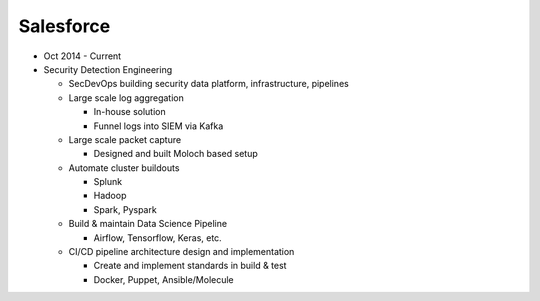 Salesforce
~~~~~~~~~~

* Oct 2014 - Current
* Security Detection Engineering

  * SecDevOps building security data platform, infrastructure, pipelines
  * Large scale log aggregation

    * In-house solution 
    * Funnel logs into SIEM via Kafka

  * Large scale packet capture

    * Designed and built Moloch based setup 

  * Automate cluster buildouts

    * Splunk
    * Hadoop
    * Spark, Pyspark

  * Build & maintain Data Science Pipeline

    * Airflow, Tensorflow, Keras, etc.

  * CI/CD pipeline architecture design and implementation

    * Create and implement standards in build & test
    * Docker, Puppet, Ansible/Molecule